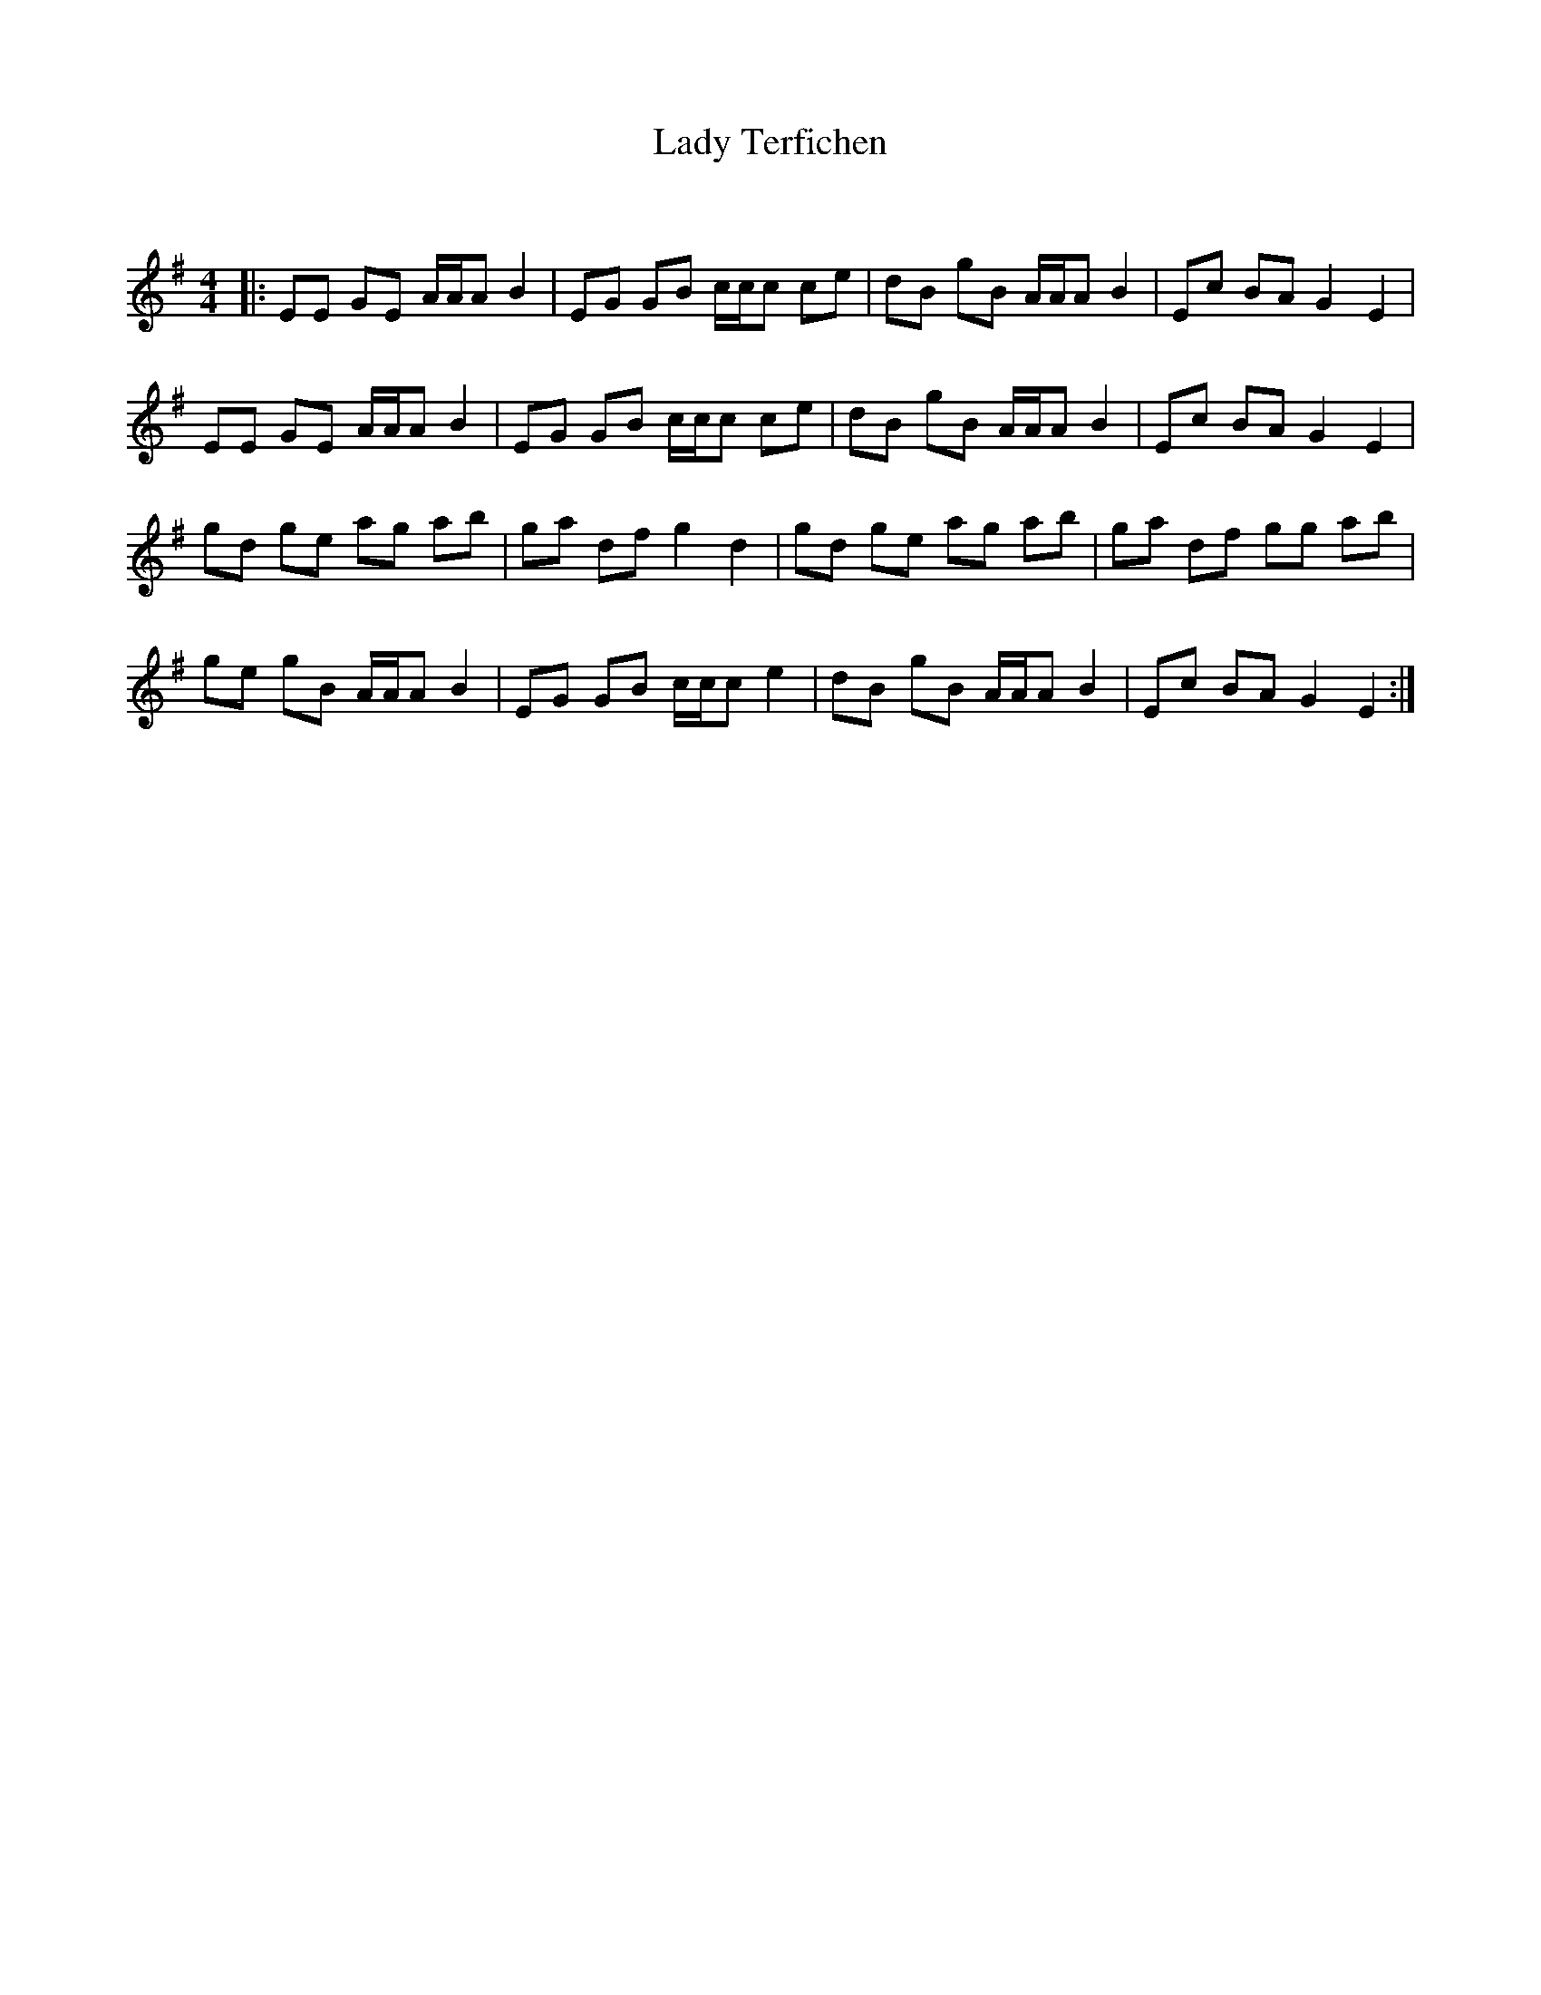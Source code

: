 X:1
T: Lady Terfichen
C:
R:Reel
Q: 232
K:Em
M:4/4
L:1/8
|:EE GE A1/2A1/2A B2|EG GB c1/2c1/2c ce|dB gB A1/2A1/2A B2|Ec BA G2 E2|
EE GE A1/2A1/2A B2|EG GB c1/2c1/2c ce|dB gB A1/2A1/2A B2|Ec BA G2 E2|
gd ge ag ab|ga df g2 d2|gd ge ag ab|ga df gg ab|
ge gB A1/2A1/2A B2|EG GB c1/2c1/2c e2|dB gB A1/2A1/2A B2|Ec BA G2 E2:|
